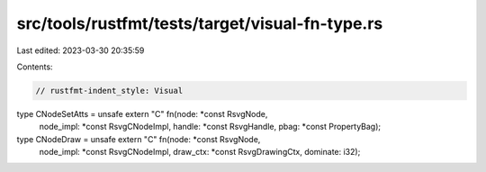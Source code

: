 src/tools/rustfmt/tests/target/visual-fn-type.rs
================================================

Last edited: 2023-03-30 20:35:59

Contents:

.. code-block:: rs

    // rustfmt-indent_style: Visual
type CNodeSetAtts = unsafe extern "C" fn(node: *const RsvgNode,
                                         node_impl: *const RsvgCNodeImpl,
                                         handle: *const RsvgHandle,
                                         pbag: *const PropertyBag);
type CNodeDraw = unsafe extern "C" fn(node: *const RsvgNode,
                                      node_impl: *const RsvgCNodeImpl,
                                      draw_ctx: *const RsvgDrawingCtx,
                                      dominate: i32);


